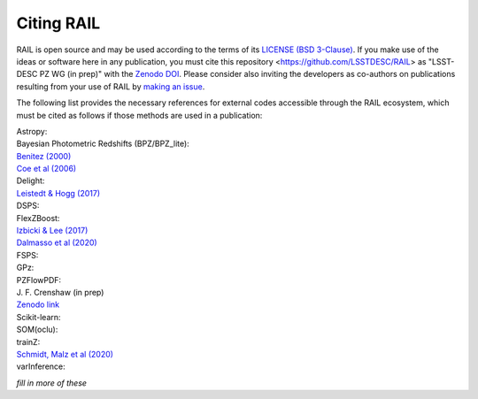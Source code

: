 ***********
Citing RAIL
***********

RAIL is open source and may be used according to the terms of its `LICENSE <https://github.com/LSSTDESC/RAIL/blob/main/LICENSE>`_ `(BSD 3-Clause) <https://opensource.org/licenses/BSD-3-Clause>`_.
If you make use of the ideas or software here in any publication, you must cite this repository <https://github.com/LSSTDESC/RAIL> as "LSST-DESC PZ WG (in prep)" with the `Zenodo DOI <https://doi.org/10.5281/zenodo.7017551>`_.
Please consider also inviting the developers as co-authors on publications resulting from your use of RAIL by `making an issue <https://github.com/LSSTDESC/RAIL/issues/new/choose>`_.

The following list provides the necessary references for external codes accessible through the RAIL ecosystem, which must be cited as follows if those methods are used in a publication:

| Astropy: 

| Bayesian Photometric Redshifts (BPZ/BPZ_lite):
| `Benitez (2000) <https://ui.adsabs.harvard.edu/abs/2000ApJ...536..571B/abstract>`_
| `Coe et al (2006) <https://ui.adsabs.harvard.edu/abs/2006AJ....132..926C/abstract>`_

| Delight:
| `Leistedt & Hogg (2017) <https://ui.adsabs.harvard.edu/abs/2017ApJ...838....5L/abstract>`_

| DSPS:

| FlexZBoost:
| `Izbicki & Lee (2017) <https://projecteuclid.org/journals/electronic-journal-of-statistics/volume-11/issue-2/Converting-high-dimensional-regression-to-high-dimensional-conditional-density-estimation/10.1214/17-EJS1302.full>`_
| `Dalmasso et al (2020) <https://ui.adsabs.harvard.edu/abs/2020A%26C....3000362D/abstract>`_

| FSPS:

| GPz: 

| PZFlowPDF:
| J. F. Crenshaw (in prep)
| `Zenodo link <https://zenodo.org/record/6369625#.Ylcpjy-cYW8>`_

| Scikit-learn:

| SOM(oclu):

| trainZ:
| `Schmidt, Malz et al (2020) <https://ui.adsabs.harvard.edu/abs/2020MNRAS.499.1587S/abstract>`_

| varInference: 

*fill in more of these*

